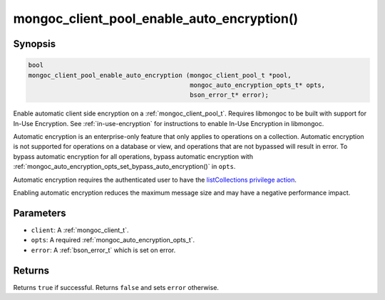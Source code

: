 .. _mongoc_client_pool_enable_auto_encryption

mongoc_client_pool_enable_auto_encryption()
===========================================

Synopsis
--------

.. code-block:: c

   bool
   mongoc_client_pool_enable_auto_encryption (mongoc_client_pool_t *pool,
                                              mongoc_auto_encryption_opts_t* opts,
                                              bson_error_t* error);

Enable automatic client side encryption on a :ref:`mongoc_client_pool_t`. Requires libmongoc to be built with support for In-Use Encryption. See :ref:`in-use-encryption` for instructions to enable In-Use Encryption in libmongoc.

Automatic encryption is an enterprise-only feature that only applies to operations on a collection. Automatic encryption is not supported for operations on a database or view, and operations that are not bypassed will result in error. To bypass automatic encryption for all operations, bypass automatic encryption with :ref:`mongoc_auto_encryption_opts_set_bypass_auto_encryption()` in ``opts``.

Automatic encryption requires the authenticated user to have the `listCollections privilege action <https://www.mongodb.com/docs/manual/reference/command/listCollections/#dbcmd.listCollections>`_.

Enabling automatic encryption reduces the maximum message size and may have a negative performance impact.

Parameters
----------

- ``client``: A :ref:`mongoc_client_t`.
- ``opts``: A required :ref:`mongoc_auto_encryption_opts_t`.
- ``error``: A :ref:`bson_error_t` which is set on error.

Returns
-------

Returns ``true`` if successful. Returns ``false`` and sets ``error`` otherwise.

.. seealso::

  | :ref:`mongoc_auto_encryption_opts_t`

  | :ref:`mongoc_client_enable_auto_encryption()`

  | :ref:`in-use-encryption` for libmongoc

  | The MongoDB Manual for `Client-Side Field Level Encryption <https://www.mongodb.com/docs/manual/core/security-client-side-encryption/>`_

  | The MongoDB Manual for `Queryable Encryption <https://www.mongodb.com/docs/manual/core/queryable-encryption/>`_

